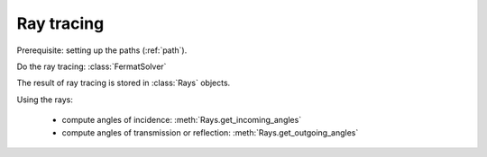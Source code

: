 ===========
Ray tracing
===========

.. py:currentmodule:: arim.im.fermat_solver

Prerequisite: setting up the paths (:ref:`path`).

Do the ray tracing: :class:`FermatSolver`

The result of ray tracing is stored in :class:`Rays` objects.

Using the rays:

  - compute angles of incidence: :meth:`Rays.get_incoming_angles`
  - compute angles of transmission or reflection: :meth:`Rays.get_outgoing_angles`

